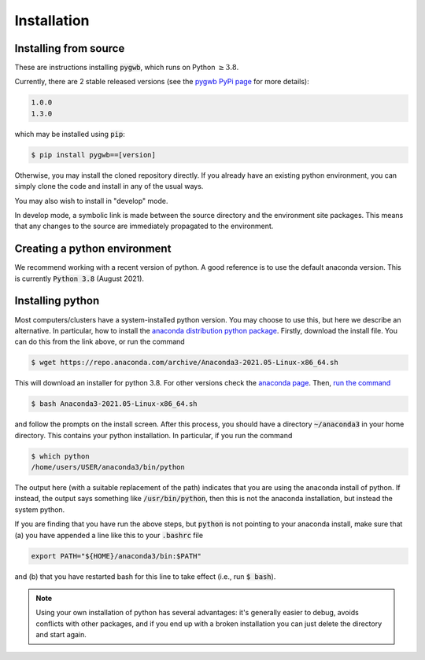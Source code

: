 .. _installation:

============
Installation
============

.. _installing-pygwb:

Installing from source
======================

These are instructions installing :code:`pygwb`, which runs on Python :math:`\ge3.8`.

Currently, there are 2 stable released versions (see the `pygwb PyPi page <https://pypi.org/project/pygwb/>`_ for more details):

.. code-block:: console

   1.0.0
   1.3.0

which may be installed using :code:`pip`:

.. code-block:: console

   $ pip install pygwb==[version]

Otherwise, you may install the cloned repository directly. If you already have an existing python environment, you can simply clone the code and install in any of the usual ways.

.. tabs::

  .. tab:: pypi

    .. code-block:: console

      $ git clone git@git.ligo.org:pygwb/pygwb.git
      $ pip install .

  .. tab:: setup.py

    .. code-block:: console

      $ git clone git@git.ligo.org:pygwb/pygwb.git
      $ python setup.py install

You may also wish to install in "develop" mode.

.. tabs::

  .. tab:: pypi

    .. code-block:: console

      $ git clone git@git.ligo.org:pygwb/pygwb.git
      $ pip install -e .

  .. tab:: setup.py

    .. code-block:: console

      $ git clone git@git.ligo.org:pygwb/pygwb.git
      $ python setup.py develop

In develop mode, a symbolic link is made between the source directory and the environment site packages.
This means that any changes to the source are immediately propagated to the environment.

.. _creating-environment:

Creating a python environment
=============================

We recommend working with a recent version of python.
A good reference is to use the default anaconda version.
This is currently :code:`Python 3.8` (August 2021).

.. tabs::

   .. tab:: conda

      :code:`conda` is a recommended package manager which allows you to manage
      installation and maintenance of various packages in environments. For
      help getting started, see the `LSCSoft documentation <https://lscsoft.docs.ligo.org/conda/>`_.

      For detailed help on creating and managing environments see `these help pages
      <https://docs.conda.io/projects/conda/en/latest/user-guide/tasks/manage-environments.html>`_.
      Here is an example of creating and activating an environment named pygwb

      .. code-block:: console

         $ conda create -n pygwb python=3.8
         $ conda activate pygwb

   .. tab:: virtualenv

      :code:`virtualenv` is a similar tool to conda. To obtain an environment, run

      .. code-block:: console

         $ virtualenv --python=/usr/bin/python3.8 $HOME/virtualenvs/pygwb
         $ source virtualenvs/pygwb/bin/activate


   .. tab:: CVMFS

      To source a :code:`Python 3.8` installation on the LDG using CVMFS, run the
      commands

      .. code-block:: console

         $ source /cvmfs/oasis.opensciencegrid.org/ligo/sw/conda/etc/profile.d/conda.sh
         $ conda activate igwn-py38

      Documentation for this conda setup can be found here: https://computing.docs.ligo.org/conda/.

.. _installing-python:

Installing python
=================

Most computers/clusters have a system-installed python version. You may choose
to use this, but here we describe an alternative. In particular, how to install
the `anaconda distribution python package
<https://www.anaconda.com/download/#linux>`_. Firstly, download the install
file. You can do this from the link above, or run the command

.. code-block:: console

   $ wget https://repo.anaconda.com/archive/Anaconda3-2021.05-Linux-x86_64.sh

This will download an installer for python 3.8. For other versions check
the `anaconda page <https://www.anaconda.com/download/#linux>`_.
Then, `run the command
<https://conda.io/docs/user-guide/install/linux.html>`_

.. code-block:: console

   $ bash Anaconda3-2021.05-Linux-x86_64.sh

and follow the prompts on the install screen.  After this process, you should
have a directory :code:`~/anaconda3` in your home directory. This contains your
python installation. In particular, if you run the command

.. code-block:: console

   $ which python
   /home/users/USER/anaconda3/bin/python

The output here (with a suitable replacement of the path) indicates that you
are using the anaconda install of python. If instead, the output says something
like :code:`/usr/bin/python`, then this is not the anaconda installation, but
instead the system python.

If you are finding that you have run the above steps, but :code:`python` is
not pointing to your anaconda install, make sure that (a) you have appended a
line like this to your :code:`.bashrc` file

.. code-block:: console

   export PATH="${HOME}/anaconda3/bin:$PATH"

and (b) that you have restarted bash for this line to take effect (i.e., run
:code:`$ bash`).

.. note::

    Using your own installation of python has several advantages: it's generally
    easier to debug, avoids conflicts with other packages, and if you end up
    with a broken installation you can just delete the directory and start
    again.
